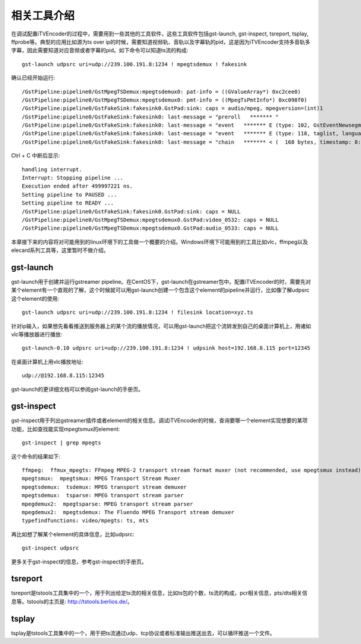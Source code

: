 相关工具介绍
************

在调试配置iTVEncoder的过程中，需要用到一些其他的工具软件，这些工具软件包括gst-launch, gst-inspect, tsreport, tsplay, ffprobe等。典型的应用比如源为ts over ip的时候，需要知道视频轨、音轨以及字幕轨的pid，这是因为iTVEncoder支持多音轨多字幕，因此需要知道对应音频或者字幕的pid。如下命令可以知道ts流的构成::

    gst-launch udpsrc uri=udp://239.100.191.8:1234 ! mpegtsdemux ! fakesink

确认已经开始运行::

    /GstPipeline:pipeline0/GstMpegTSDemux:mpegtsdemux0: pat-info = ((GValueArray*) 0xc2cee0)
    /GstPipeline:pipeline0/GstMpegTSDemux:mpegtsdemux0: pmt-info = ((MpegTsPmtInfo*) 0xc098f0)
    /GstPipeline:pipeline0/GstFakeSink:fakesink0.GstPad:sink: caps = audio/mpeg, mpegversion=(int)1
    /GstPipeline:pipeline0/GstFakeSink:fakesink0: last-message = "preroll   ******* "
    /GstPipeline:pipeline0/GstFakeSink:fakesink0: last-message = "event   ******* E (type: 102, GstEventNewsegment, update=(boolean)false, rate=(double)1, applied-rate=(double)1, format=(GstFormat)GST_FORMAT_TIME, start=(gint64)29213604944444, stop=(gint64)-1, position=(gint64)0;) 0x7f3f28016640"
    /GstPipeline:pipeline0/GstFakeSink:fakesink0: last-message = "event   ******* E (type: 118, taglist, language-code=(string)zh;) 0x7f3f28016680"
    /GstPipeline:pipeline0/GstFakeSink:fakesink0: last-message = "chain   ******* < (  168 bytes, timestamp: 8:06:53.695555555, duration: none, offset: -1, offset_end: -1, flags: 32) 0x7f3f28006040"
    
Ctrl + C 中断后显示::
    
    handling interrupt.
    Interrupt: Stopping pipeline ...
    Execution ended after 499997221 ns.
    Setting pipeline to PAUSED ...
    Setting pipeline to READY ...
    /GstPipeline:pipeline0/GstFakeSink:fakesink0.GstPad:sink: caps = NULL
    /GstPipeline:pipeline0/GstMpegTSDemux:mpegtsdemux0.GstPad:video_0532: caps = NULL
    /GstPipeline:pipeline0/GstMpegTSDemux:mpegtsdemux0.GstPad:audio_0533: caps = NULL

本章接下来的内容将对可能用到的linux环境下的工具做一个概要的介绍。Windows环境下可能用到的工具比如vlc，ffmpeg以及elecard系列工具等，这里暂时不做介绍。

gst-launch
==========

gst-launch用于创建并运行gstreamer pipeline。在CentOS下，gst-launch在gstreamer包中。配置iTVEncoder的时，需要先对某个element有一个直观的了解，这个时候就可以用gst-launch创建一个包含这个element的pipeline并运行，比如像了解udpsrc这个element的使用::

    gst-launch udpsrc uri=udp://239.100.191.8:1234 ! filesink location=xyz.ts

针对ip输入，如果想先看看推送到服务器上的某个流的播放情况，可以用gst-launch把这个流转发到自己的桌面计算机上，用诸如vlc等播放器进行播放::

    gst-launch-0.10 udpsrc uri=udp://239.100.191.8:1234 ! udpsink host=192.168.8.115 port=12345

在桌面计算机上用vlc播放地址::

    udp://@192.168.8.115:12345

gst-launch的更详细文档可以参阅gst-launch的手册页。

gst-inspect
===========

gst-inspect用于列出gstreamer插件或者element的相关信息。调试iTVEncoder的时候，查询要哪一个element实现想要的某项功能，比如查找能实现mpegtsmux的element::

    gst-inspect | grep mpegts
    
这个命令的结果如下::
    
    ffmpeg:  ffmux_mpegts: FFmpeg MPEG-2 transport stream format muxer (not recommended, use mpegtsmux instead)
    mpegtsmux:  mpegtsmux: MPEG Transport Stream Muxer
    mpegtsdemux:  tsdemux: MPEG transport stream demuxer
    mpegtsdemux:  tsparse: MPEG transport stream parser
    mpegdemux2:  mpegtsparse: MPEG transport stream parser
    mpegdemux2:  mpegtsdemux: The Fluendo MPEG Transport stream demuxer
    typefindfunctions: video/mpegts: ts, mts

再比如想了解某个element的具体信息，比如udpsrc::

    gst-inspect udpsrc

更多关于gst-inspect的信息，参考gst-inspect的手册页。

tsreport
========

tsreport是tstools工具集中的一个，用于列出给定ts流的相关信息，比如ts包的个数，ts流的构成，pcr相关信息，pts/dts相关信息等。tstools的主页是: http://tstools.berlios.de/。

tsplay
======

tsplay是tstools工具集中的一个，用于把ts流通过udp、tcp协议或者标准输出推送出去，可以循环推送一个文件。
